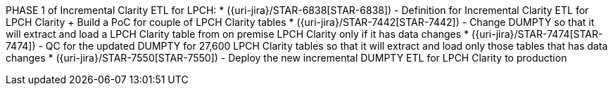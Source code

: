 PHASE 1 of Incremental Clarity ETL for LPCH:
* ({uri-jira}/STAR-6838[STAR-6838]) - Definition for Incremental Clarity ETL for LPCH Clarity + Build a PoC for couple of LPCH Clarity tables
* ({uri-jira}/STAR-7442[STAR-7442]) - Change DUMPTY so that it will extract and load a LPCH Clarity table from on premise LPCH Clarity only if it has data changes
* ({uri-jira}/STAR-7474[STAR-7474]) - QC for the updated DUMPTY for 27,600 LPCH Clarity tables so that it will extract and load only those tables that has data changes
* ({uri-jira}/STAR-7550[STAR-7550]) - Deploy the new incremental DUMPTY ETL for LPCH Clarity to production
